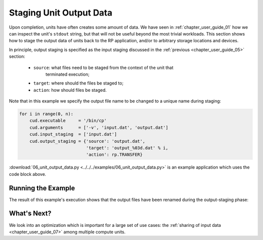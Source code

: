 
.. _chapter_user_guide_06:

************************
Staging Unit Output Data
************************

Upon completion, units have often creates some amount of data. We have seen in
:ref:`chapter_user_guide_01` how we can inspect the unit's ``stdout`` string,
but that will not be useful beyond the most trivial workloads. This section
shows how to stage the output data of units back to the RP application, and/or
to arbitrary storage locations and devices.

In principle, output staging is specified as the input staging discussed in
the :ref:`previous <chapter_user_guide_05>` section:

  * ``source``: what files need to be staged from the context of the unit that
                terminated execution;
  * ``target``: where should the files be staged to;
  * ``action``: how should files be staged.

Note that in this example we specify the output file name to be changed to a
unique name during staging:

.. code-block:: python

    for i in range(0, n):
        cud.executable     = '/bin/cp'
        cud.arguments      = ['-v', 'input.dat', 'output.dat']
        cud.input_staging  = ['input.dat']
        cud.output_staging = {'source': 'output.dat', 
                              'target': 'output_%03d.dat' % i,
                              'action': rp.TRANSFER}

:download:`06_unit_output_data.py <../../../examples/06_unit_output_data.py>`
is an example application which uses the code block above. 

.. It otherwise does not significantly differ from our previous example.


Running the Example
-------------------

The result of this example's execution shows that the output files have been
renamed during the output-staging phase:

.. image:: 06_unit_output_data.png


What's Next?
------------

We look into an optimization which is important for a large set of use cases:
the :ref:`sharing of input data <chapter_user_guide_07>` among multiple
compute units.

